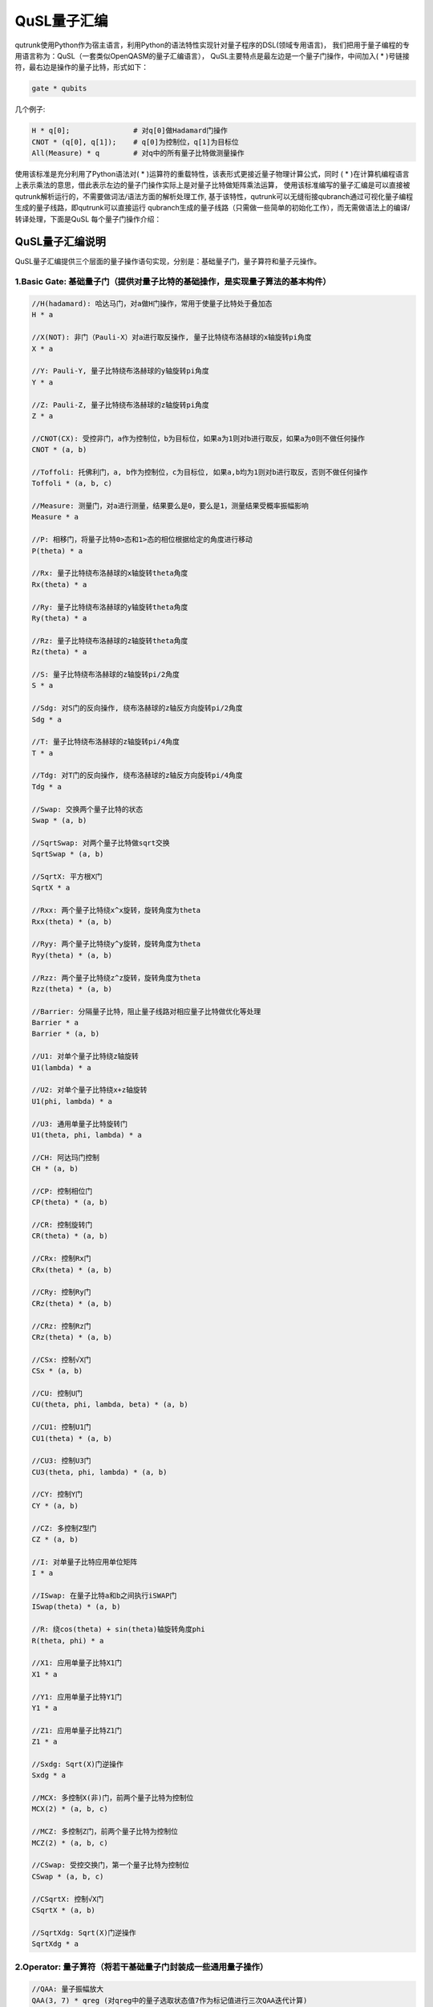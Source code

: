 QuSL量子汇编
============

qutrunk使用Python作为宿主语言，利用Python的语法特性实现针对量子程序的DSL(领域专用语言)，
我们把用于量子编程的专用语言称为：QuSL（一套类似OpenQASM的量子汇编语言），
QuSL主要特点是最左边是一个量子门操作，中间加入( * )号链接符，最右边是操作的量子比特，形式如下：

.. code-block:: 

    gate * qubits

几个例子:

.. code-block:: 

    H * q[0];               # 对q[0]做Hadamard门操作
    CNOT * (q[0], q[1]);    # q[0]为控制位，q[1]为目标位
    All(Measure) * q        # 对q中的所有量子比特做测量操作

使用该标准是充分利用了Python语法对( * )运算符的重载特性，该表形式更接近量子物理计算公式，同时
( * )在计算机编程语言上表示乘法的意思，借此表示左边的量子门操作实际上是对量子比特做矩阵乘法运算，
使用该标准编写的量子汇编是可以直接被qutrunk解析运行的，不需要做词法/语法方面的解析处理工作,
基于该特性，qutrunk可以无缝衔接qubranch通过可视化量子编程生成的量子线路，即qutrunk可以直接运行
qubranch生成的量子线路（只需做一些简单的初始化工作），而无需做语法上的编译/转译处理，下面是QuSL
每个量子门操作介绍：

QuSL量子汇编说明
>>>>>>>>>>>>>>>>>>>>>>>

QuSL量子汇编提供三个层面的量子操作语句实现，分别是：基础量子门，量子算符和量子元操作。


1.Basic Gate: 基础量子门（提供对量子比特的基础操作，是实现量子算法的基本构件）
-------------------
.. code-block:: 

    //H(hadamard): 哈达马门，对a做H门操作，常用于使量子比特处于叠加态
    H * a

    //X(NOT): 非门（Pauli-X）对a进行取反操作, 量子比特绕布洛赫球的x轴旋转pi角度
    X * a

    //Y: Pauli-Y, 量子比特绕布洛赫球的y轴旋转pi角度
    Y * a

    //Z: Pauli-Z, 量子比特绕布洛赫球的z轴旋转pi角度
    Z * a

    //CNOT(CX): 受控非门，a作为控制位，b为目标位，如果a为1则对b进行取反，如果a为0则不做任何操作
    CNOT * (a, b)

    //Toffoli: 托佛利门，a, b作为控制位，c为目标位, 如果a,b均为1则对b进行取反，否则不做任何操作
    Toffoli * (a, b, c)

    //Measure: 测量门，对a进行测量，结果要么是0，要么是1，测量结果受概率振幅影响
    Measure * a

    //P: 相移门，将量子比特0>态和1>态的相位根据给定的角度进行移动
    P(theta) * a

    //Rx: 量子比特绕布洛赫球的x轴旋转theta角度
    Rx(theta) * a

    //Ry: 量子比特绕布洛赫球的y轴旋转theta角度
    Ry(theta) * a

    //Rz: 量子比特绕布洛赫球的z轴旋转theta角度
    Rz(theta) * a

    //S: 量子比特绕布洛赫球的z轴旋转pi/2角度
    S * a

    //Sdg: 对S门的反向操作, 绕布洛赫球的z轴反方向旋转pi/2角度
    Sdg * a

    //T: 量子比特绕布洛赫球的z轴旋转pi/4角度
    T * a

    //Tdg: 对T门的反向操作, 绕布洛赫球的z轴反方向旋转pi/4角度
    Tdg * a

    //Swap: 交换两个量子比特的状态
    Swap * (a, b)

    //SqrtSwap: 对两个量子比特做sqrt交换
    SqrtSwap * (a, b)

    //SqrtX: 平方根X门
    SqrtX * a

    //Rxx: 两个量子比特绕x^x旋转，旋转角度为theta
    Rxx(theta) * (a, b)

    //Ryy: 两个量子比特绕y^y旋转，旋转角度为theta
    Ryy(theta) * (a, b)

    //Rzz: 两个量子比特绕z^z旋转，旋转角度为theta
    Rzz(theta) * (a, b)

    //Barrier: 分隔量子比特，阻止量子线路对相应量子比特做优化等处理
    Barrier * a
    Barrier * (a, b)

    //U1: 对单个量子比特绕z轴旋转
    U1(lambda) * a

    //U2: 对单个量子比特绕x+z轴旋转
    U1(phi, lambda) * a

    //U3: 通用单量子比特旋转门
    U1(theta, phi, lambda) * a
    
    //CH: 阿达玛门控制
    CH * (a, b)

    //CP: 控制相位门
    CP(theta) * (a, b)

    //CR: 控制旋转门
    CR(theta) * (a, b)

    //CRx: 控制Rx门
    CRx(theta) * (a, b)

    //CRy: 控制Ry门
    CRz(theta) * (a, b)

    //CRz: 控制Rz门
    CRz(theta) * (a, b)
	
    //CSx: 控制√X门
    CSx * (a, b)

    //CU: 控制U门
    CU(theta, phi, lambda, beta) * (a, b)

    //CU1: 控制U1门
    CU1(theta) * (a, b)

    //CU3: 控制U3门
    CU3(theta, phi, lambda) * (a, b)
	
    //CY: 控制Y门
    CY * (a, b)

    //CZ: 多控制Z型门
    CZ * (a, b)

    //I: 对单量子比特应用单位矩阵
    I * a
	
    //ISwap: 在量子比特a和b之间执行iSWAP门
    ISwap(theta) * (a, b)

    //R: 绕cos(theta) + sin(theta)轴旋转角度phi
    R(theta, phi) * a

    //X1: 应用单量子比特X1门
    X1 * a

    //Y1: 应用单量子比特Y1门
    Y1 * a
	
    //Z1: 应用单量子比特Z1门
    Z1 * a

    //Sxdg: Sqrt(X)门逆操作
    Sxdg * a

    //MCX: 多控制X(非)门，前两个量子比特为控制位
    MCX(2) * (a, b, c)

    //MCZ: 多控制Z门，前两个量子比特为控制位
    MCZ(2) * (a, b, c)

    //CSwap: 受控交换门，第一个量子比特为控制位
    CSwap * (a, b, c)

    //CSqrtX: 控制√X门
    CSqrtX * (a, b)

    //SqrtXdg: Sqrt(X)门逆操作
    SqrtXdg * a
	
    
2.Operator: 量子算符（将若干基础量子门封装成一些通用量子操作）
-------------------
.. code-block:: 	
    
    //QAA: 量子振幅放大
    QAA(3, 7) * qreg (对qreg中的量子选取状态值7作为标记值进行三次QAA迭代计算)
	
    //QFT: 量子傅里叶转移算子
    QFT * qreg (对qreg中的所有量子比特进行QFT操作)
    qubits = list(qreg)[::-2]
    QFT * qubits
	
    //AMP: 通过振幅编码制备任意量子态
    circuit = QCircuit()
    qureg = circuit.allocate(2)
    AMP([1-2j, 2+3j, 3-4j, 0.5+0.7j], 1, 2) * qureg


3.Meta: 量子元操作（需要配合其他基础量子门实现特定运算，一般不单独使用）
-------------------
.. code-block:: 
		
    //All: 对所给量子门进行封装，提供对多量子比特便捷操作

    //对qreg中的所有量子比特进行测量
    All(Measure) * qreg
    //对qreg中的所有量子比特进行H门操作
    All(H) * qreg
	
    //Inv: 对所给量子门进行反转

    //对H门做反转操作
    Inv(H) * a

    //Power: 对给定量子门做指数运算

    //对量子比特a连续做两次H门操作
    Power(2, H) * a

	
4.示例
-------------------
circuit导出成QuSL
>>>>>>>>>>>>>>>>

.. code-block:: 

    from qutrunk.circuit import QCircuit
    from qutrunk.circuit.gates import H, CNOT, Measure
    qc = QCircuit()

    qr = qc.allocate(2)

    # apply gate
    H * qr[0]
    CNOT * (qr[0], qr[1])
    Measure * qr[0]
    Measure * qr[1]

    # print circuit
    qc.dump(file="bell_pair.qusl")

导出QuSL格式文件，内容如下

.. code-block::

    {"target": "QuSL", "version": "1.0", "meta": {"circuit_name": "circuit-19817", "qubits": "2"}, "code": ["H * q[0]\n", "MCX(1) * (q[0], q[1])\n", "Measure * q[0]\n", "Measure * q[1]\n"]}


解析并运行QuSL量子线路
>>>>>>>>>>>>>>>>>>>>>>>

.. code-block:: 

	from qutrunk.circuit import QCircuit

	qc = QCircuit()
	circuit = qc.load(file="bell_pair.qusl")
	circuit.print()

运行结果如下

.. code-block::

	qreg q[2]
	creg c[2]
	H * q[0]
	MCX(1) * (q[0], q[1])
	Measure * q[0]
	Measure * q[1]
